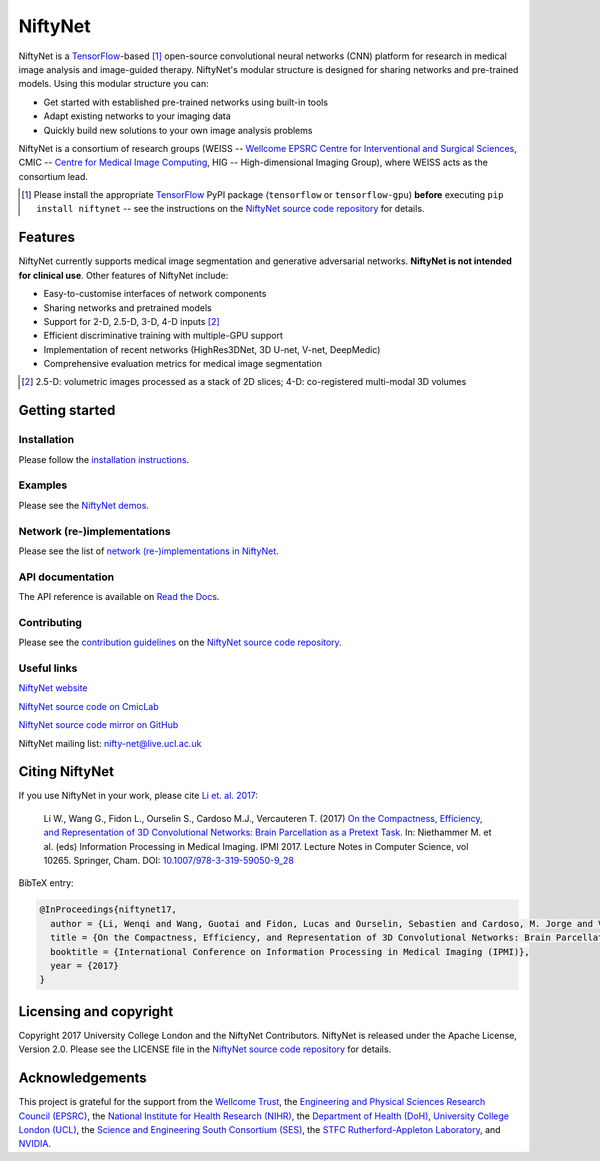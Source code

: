 NiftyNet
========

NiftyNet is a `TensorFlow`_-based [#]_ open-source convolutional neural networks (CNN) platform for research in medical image analysis and image-guided therapy.
NiftyNet's modular structure is designed for sharing networks and pre-trained models.
Using this modular structure you can:

* Get started with established pre-trained networks using built-in tools
* Adapt existing networks to your imaging data
* Quickly build new solutions to your own image analysis problems

NiftyNet is a consortium of research groups (WEISS -- `Wellcome EPSRC Centre for Interventional and Surgical Sciences`_, CMIC -- `Centre for Medical Image Computing`_, HIG -- High-dimensional Imaging Group), where WEISS acts as the consortium lead.

.. [#] Please install the appropriate `TensorFlow`_ PyPI package (``tensorflow`` or ``tensorflow-gpu``) **before** executing ``pip install niftynet`` -- see the instructions on the `NiftyNet source code repository`_ for details.


Features
--------

NiftyNet currently supports medical image segmentation and generative adversarial networks.
**NiftyNet is not intended for clinical use**.
Other features of NiftyNet include:

* Easy-to-customise interfaces of network components
* Sharing networks and pretrained models
* Support for 2-D, 2.5-D, 3-D, 4-D inputs [#]_
* Efficient discriminative training with multiple-GPU support
* Implementation of recent networks (HighRes3DNet, 3D U-net, V-net, DeepMedic)
* Comprehensive evaluation metrics for medical image segmentation

.. [#] 2.5-D: volumetric images processed as a stack of 2D slices; 4-D: co-registered multi-modal 3D volumes


Getting started
---------------

Installation
^^^^^^^^^^^^

Please follow the `installation instructions`_.

.. _`installation instructions`: https://cmiclab.cs.ucl.ac.uk/CMIC/NiftyNet#installation

Examples
^^^^^^^^

Please see the `NiftyNet demos`_.

.. _`NiftyNet demos`: https://cmiclab.cs.ucl.ac.uk/CMIC/NiftyNet/tree/dev/demos

Network (re-)implementations
^^^^^^^^^^^^^^^^^^^^^^^^^^^^

Please see the list of `network (re-)implementations in NiftyNet`_.

.. _`network (re-)implementations in NiftyNet`: https://cmiclab.cs.ucl.ac.uk/CMIC/NiftyNet/tree/dev/niftynet/network

API documentation
^^^^^^^^^^^^^^^^^

The API reference is available on `Read the Docs`_.

.. _`Read the Docs`: http://niftynet.rtfd.io/

Contributing
^^^^^^^^^^^^

Please see the `contribution guidelines`_ on the `NiftyNet source code repository`_.

.. _`contribution guidelines`: https://cmiclab.cs.ucl.ac.uk/CMIC/NiftyNet/blob/dev/CONTRIBUTING.md

Useful links
^^^^^^^^^^^^

`NiftyNet website`_

`NiftyNet source code on CmicLab`_

`NiftyNet source code mirror on GitHub`_

NiftyNet mailing list: nifty-net@live.ucl.ac.uk


.. _`NiftyNet website`: http://niftynet.io/
.. _`NiftyNet source code on CmicLab`: https://cmiclab.cs.ucl.ac.uk/CMIC/NiftyNet
.. _`NiftyNet source code mirror on GitHub`: https://github.com/NifTK/NiftyNet


Citing NiftyNet
---------------

If you use NiftyNet in your work, please cite `Li et. al. 2017`_:

  Li W., Wang G., Fidon L., Ourselin S., Cardoso M.J., Vercauteren T. (2017)
  `On the Compactness, Efficiency, and Representation of 3D Convolutional Networks: Brain Parcellation as a Pretext Task.`_
  In: Niethammer M. et al. (eds) Information Processing in Medical Imaging. IPMI 2017.
  Lecture Notes in Computer Science, vol 10265. Springer, Cham. DOI: `10.1007/978-3-319-59050-9_28`_

BibTeX entry:

.. code-block:: bibtex

  @InProceedings{niftynet17,
    author = {Li, Wenqi and Wang, Guotai and Fidon, Lucas and Ourselin, Sebastien and Cardoso, M. Jorge and Vercauteren, Tom},
    title = {On the Compactness, Efficiency, and Representation of 3D Convolutional Networks: Brain Parcellation as a Pretext Task},
    booktitle = {International Conference on Information Processing in Medical Imaging (IPMI)},
    year = {2017}
  }

.. _`Li et. al. 2017`: http://doi.org/10.1007/978-3-319-59050-9_28
.. _`On the Compactness, Efficiency, and Representation of 3D Convolutional Networks: Brain Parcellation as a Pretext Task.`: http://doi.org/10.1007/978-3-319-59050-9_28
.. _`10.1007/978-3-319-59050-9_28`: http://doi.org/10.1007/978-3-319-59050-9_28


Licensing and copyright
-----------------------

Copyright 2017 University College London and the NiftyNet Contributors.
NiftyNet is released under the Apache License, Version 2.0.
Please see the LICENSE file in the `NiftyNet source code repository`_ for details.


Acknowledgements
----------------

This project is grateful for the support from the `Wellcome Trust`_, the `Engineering and Physical Sciences Research Council (EPSRC)`_, the `National Institute for Health Research (NIHR)`_, the `Department of Health (DoH)`_, `University College London (UCL)`_, the `Science and Engineering South Consortium (SES)`_, the `STFC Rutherford-Appleton Laboratory`_, and `NVIDIA`_.

.. _`TensorFlow`: https://www.tensorflow.org/
.. _`Wellcome EPSRC Centre for Interventional and Surgical Sciences`: http://www.ucl.ac.uk/weiss
.. _`NiftyNet source code repository`: https://cmiclab.cs.ucl.ac.uk/CMIC/NiftyNet
.. _`Centre for Medical Image Computing`: http://cmic.cs.ucl.ac.uk/
.. _`Centre for Medical Image Computing (CMIC)`: http://cmic.cs.ucl.ac.uk/
.. _`University College London (UCL)`: http://www.ucl.ac.uk/
.. _`Wellcome Trust`: https://wellcome.ac.uk/
.. _`Engineering and Physical Sciences Research Council (EPSRC)`: https://www.epsrc.ac.uk/
.. _`National Institute for Health Research (NIHR)`: https://www.nihr.ac.uk/
.. _`Department of Health (DoH)`: https://www.gov.uk/government/organisations/department-of-health
.. _`Science and Engineering South Consortium (SES)`: https://www.ses.ac.uk/
.. _`STFC Rutherford-Appleton Laboratory`: http://www.stfc.ac.uk/about-us/where-we-work/rutherford-appleton-laboratory/
.. _`NVIDIA`: http://www.nvidia.com
